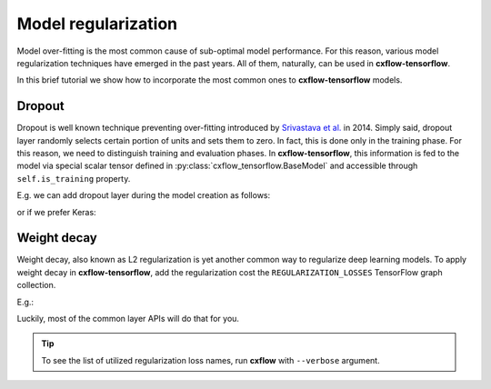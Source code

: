 Model regularization
####################

Model over-fitting is the most common cause of sub-optimal model performance.
For this reason, various model regularization techniques have emerged in the past years.
All of them, naturally, can be used in **cxflow-tensorflow**.

In this brief tutorial we show how to incorporate the most common ones to **cxflow-tensorflow** models.

Dropout
-------

Dropout is well known technique preventing over-fitting introduced by
`Srivastava et al. <https://www.cs.toronto.edu/~hinton/absps/JMLRdropout.pdf>`_ in 2014.
Simply said, dropout layer randomly selects certain portion of units and sets them to zero.
In fact, this is done only in the training phase.
For this reason, we need to distinguish training and evaluation phases.
In **cxflow-tensorflow**, this information is fed to the model via special scalar tensor defined in
:py:class:`cxflow_tensorflow.BaseModel` and accessible through ``self.is_training`` property.

E.g. we can add dropout layer during the model creation as follows:

.. code-block:: python
    :caption: tensorflow layers

    def _create_model(self):
        # ...
        output = tf.dense(input, 512)
        output = tf.dropout(input, 0.5, training=self.is_training)

or if we prefer Keras:

.. code-block:: python
    :caption: Keras

    def _create_model(self):
        # ...
        output = K.layers.Dense(512)(input)
        output = K.layers.Dropout(0.5)(output, training=self.is_training)

Weight decay
------------

Weight decay, also known as L2 regularization is yet another common way to regularize deep learning models.
To apply weight decay in **cxflow-tensorflow**, add the regularization cost the ``REGULARIZATION_LOSSES``
TensorFlow graph collection.

E.g.:

.. code-block:: python
    :caption: adding explicit regularization loss

    def _create_model(self):
        # ...
        self.graph.add_to_collection(tf.GraphKeys.REGULARIZATION_LOSSES, my_loss)

Luckily, most of the common layer APIs will do that for you.

.. code-block:: python
    :caption: Keras adds the regularization cost implicitly

    def _create_model(self):
        # ...
        output = K.layers.Conv2D(64, (3, 3), kernel_regularizer=K.regularizers.l2(0.0001))(net)

.. tip::
    To see the list of utilized regularization loss names, run **cxflow** with ``--verbose`` argument.
